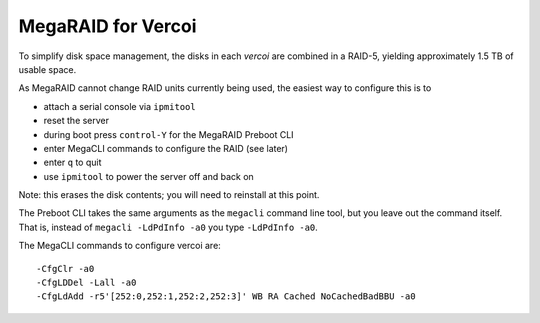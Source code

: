 =====================
 MegaRAID for Vercoi
=====================

To simplify disk space management, the disks in each `vercoi` are
combined in a RAID-5, yielding approximately 1.5 TB of usable space.

As MegaRAID cannot change RAID units currently being used, the easiest
way to configure this is to

- attach a serial console via ``ipmitool``
- reset the server
- during boot press ``control-Y`` for the MegaRAID Preboot CLI
- enter MegaCLI commands to configure the RAID (see later)
- enter ``q`` to quit
- use ``ipmitool`` to power the server off and back on

Note: this erases the disk contents; you will need to reinstall at
this point.

The Preboot CLI takes the same arguments as the ``megacli`` command
line tool, but you leave out the command itself. That is, instead of
``megacli -LdPdInfo -a0`` you type ``-LdPdInfo -a0``.

The MegaCLI commands to configure vercoi are::

  -CfgClr -a0
  -CfgLDDel -Lall -a0
  -CfgLdAdd -r5'[252:0,252:1,252:2,252:3]' WB RA Cached NoCachedBadBBU -a0
